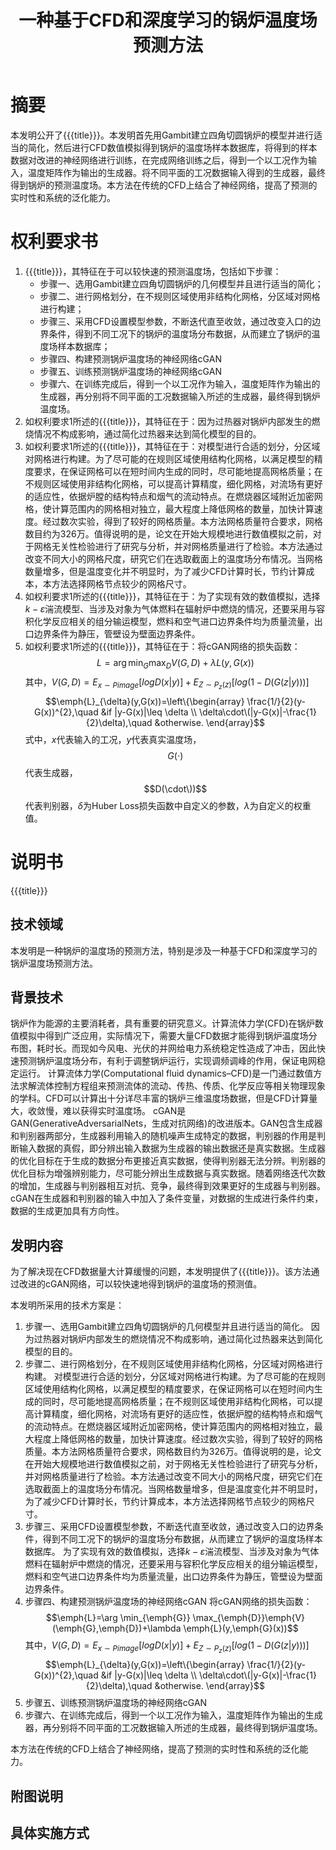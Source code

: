 * SETTINGS                                                         :noexport:
#+STARTUP: indent
#+LATEX_CLASS: article
#+TAGS: export noexport
#+SELECT_TAGS: export
#+EXCLUDE_TAGS: noexport
#+TITLE: 一种基于CFD和深度学习的锅炉温度场预测方法
#+AUTHOR: 
#+DATE: 
#+OPTIONS: toc:nil
##+LATEX_HEADER: \usepackage{tikz}
##+LATEX_HEADER: \tikzset{box/.style={rectangle,minimum width=5cm,minimum height=20pt,inner sep=5pt,draw=black,fill=white},node distance=1.5cm}
* 摘要
本发明公开了{{{title}}}。本发明首先用Gambit建立四角切圆锅炉的模型并进行适当的简化，然后进行CFD数值模拟得到锅炉的温度场样本数据库，将得到的样本数据对改进的神经网络进行训练，在完成网络训练之后，得到一个以工况作为输入，温度矩阵作为输出的生成器。将不同平面的工况数据输入得到的生成器，最终得到锅炉的预测温度场。本方法在传统的CFD上结合了神经网络，提高了预测的实时性和系统的泛化能力。
* 权利要求书
1. {{{title}}}，其特征在于可以较快速的预测温度场，包括如下步骤：
   - 步骤一、选用Gambit建立四角切圆锅炉的几何模型并且进行适当的简化；
   - 步骤二、进行网格划分，在不规则区域使用非结构化网格，分区域对网格进行构建；
   - 步骤三、采用CFD设置模型参数，不断迭代直至收敛，通过改变入口的边界条件，得到不同工况下的锅炉的温度场分布数据，从而建立了锅炉的温度场样本数据库；
   - 步骤四、构建预测锅炉温度场的神经网络cGAN
   - 步骤五、训练预测锅炉温度场的神经网络cGAN
   - 步骤六、在训练完成后，得到一个以工况作为输入，温度矩阵作为输出的生成器，再分别将不同平面的工况数据输入所述的生成器，最终得到锅炉温度场。
2. 如权利要求1所述的{{{title}}}，其特征在于：因为过热器对锅炉内部发生的燃烧情况不构成影响，通过简化过热器来达到简化模型的目的。
3. 如权利要求1所述的{{{title}}}，其特征在于：对模型进行合适的划分，分区域对网格进行构建。为了尽可能的在规则区域使用结构化网格，以满足模型的精度要求，在保证网格可以在短时间内生成的同时，尽可能地提高网格质量；在不规则区域使用非结构化网格，可以提高计算精度，细化网格，对流场有更好的适应性，依据炉膛的结构特点和烟气的流动特点。在燃烧器区域附近加密网格，使计算范围内的网格相对独立，最大程度上降低网格的数量，加快计算速度。经过数次实验，得到了较好的网格质量。本方法网格质量符合要求，网格数目约为326万。值得说明的是，论文在开始大规模地进行数值模拟之前，对于网格无关性检验进行了研究与分析，并对网格质量进行了检验。本方法通过改变不同大小的网格尺度，研究它们在选取截面上的温度场分布情况。当网格数量增多，但是温度变化并不明显时，为了减少CFD计算时长，节约计算成本，本方法选择网格节点较少的网格尺寸。
4. 如权利要求1所述的{{{title}}}，其特征在于：为了实现有效的数值模拟，选择\(k-\varepsilon\)湍流模型、当涉及对象为气体燃料在辐射炉中燃烧的情况，还要采用与容积化学反应相关的组分输运模型，燃料和空气进口边界条件均为质量流量，出口边界条件为静压，管壁设为壁面边界条件。
5. 如权利要求1所述的{{{title}}}，其特征在于：将cGAN网络的损失函数：\[L=\arg \min_{G} \max_{D}{V}(G,D)+\lambda L(y,G(x))\]
   其中，\(V(G,D)=E_{x\sim Pimage} [log D (x|y)]+E_{Z\sim P_z (z)}[log(1-D(G(z|y)))]\) 
   \[\emph{L}_{\delta}(y,G(x))=\left\{\begin{array}
   \frac{1/}{2}(y-G(x))^{2},\quad &if |y-G(x)|\leq \delta \\
   \delta\cdot\(|y-G(x)|-\frac{1}{2}\delta),\quad &otherwise.
   \end{array}\]
   式中，\(x\)代表输入的工况，\(y\)代表真实温度场，\[G(\cdot)\]代表生成器，\[D(\cdot\))\]代表判别器，\(\delta\)为Huber Loss损失函数中自定义的参数，\(\lambda\)为自定义的权重值。
* 说明书
{{{title}}}
** 技术领域
本发明是一种锅炉的温度场的预测方法，特别是涉及一种基于CFD和深度学习的锅炉温度场预测方法。
** 背景技术
锅炉作为能源的主要消耗者，具有重要的研究意义。计算流体力学(CFD)在锅炉数值模拟中得到广泛应用，实际情况下，需要大量CFD数据才能得到锅炉温度场分布图，耗时长。而现如今风电、光伏的并网给电力系统稳定性造成了冲击，因此快速预测锅炉温度场分布，有利于调整锅炉运行，实现调频调峰的作用，保证电网稳定运行。
计算流体力学(Computational fluid dynamics--CFD)是一门通过数值方法求解流体控制方程组来预测流体的流动、传热、传质、化学反应等相关物理现象的学科。CFD可以计算出十分详尽丰富的锅炉三维温度场数据，但是CFD计算量大，收敛慢，难以获得实时温度场。
cGAN是GAN(GenerativeAdversarialNets，生成对抗网络)的改进版本。GAN包含生成器和判别器两部分，生成器利用输入的随机噪声生成特定的数据，判别器的作用是判断输入数据的真假，即分辨出输入数据为生成器的输出数据还是真实数据。生成器的优化目标在于生成的数据分布更接近真实数据，使得判别器无法分辨。判别器的优化目标为增强辨别能力，尽可能分辨出生成数据与真实数据。随着网络迭代次数的增加，生成器与判别器相互对抗、竞争，最终得到效果更好的生成器与判别器。cGAN在生成器和判别器的输入中加入了条件变量，对数据的生成进行条件约束，数据的生成更加具有方向性。
** 发明内容
为了解决现在CFD数据量大计算缓慢的问题，本发明提供了{{{title}}}。该方法通过改进的cGAN网络，可以较快速地得到锅炉的温度场的预测值。

本发明所采用的技术方案是：

1. 步骤一、选用Gambit建立四角切圆锅炉的几何模型并且进行适当的简化。
   因为过热器对锅炉内部发生的燃烧情况不构成影响，通过简化过热器来达到简化模型的目的。   
2. 步骤二、进行网格划分，在不规则区域使用非结构化网格，分区域对网格进行构建。
   对模型进行合适的划分，分区域对网格进行构建。为了尽可能的在规则区域使用结构化网格，以满足模型的精度要求，在保证网格可以在短时间内生成的同时，尽可能地提高网格质量；在不规则区域使用非结构化网格，可以提高计算精度，细化网格，对流场有更好的适应性，依据炉膛的结构特点和烟气的流动特点。在燃烧器区域附近加密网格，使计算范围内的网格相对独立，最大程度上降低网格的数量，加快计算速度。经过数次实验，得到了较好的网格质量。本方法网格质量符合要求，网格数目约为326万。值得说明的是，论文在开始大规模地进行数值模拟之前，对于网格无关性检验进行了研究与分析，并对网格质量进行了检验。本方法通过改变不同大小的网格尺度，研究它们在选取截面上的温度场分布情况。当网格数量增多，但是温度变化并不明显时，为了减少CFD计算时长，节约计算成本，本方法选择网格节点较少的网格尺寸。
3. 步骤三、采用CFD设置模型参数，不断迭代直至收敛，通过改变入口的边界条件，得到不同工况下的锅炉的温度场分布数据，从而建立了锅炉的温度场样本数据库。
   为了实现有效的数值模拟，选择\(k-\varepsilon\)湍流模型、当涉及对象为气体燃料在辐射炉中燃烧的情况，还要采用与容积化学反应相关的组分输运模型，燃料和空气进口边界条件均为质量流量，出口边界条件为静压，管壁设为壁面边界条件。
4. 步骤四、构建预测锅炉温度场的神经网络cGAN
   将cGAN网络的损失函数：\[\emph{L}=\arg \min_{\emph{G}} \max_{\emph{D}}\emph{V}(\emph{G},\emph{D})+\lambda \emph{L}(y,\emph{G}(x))\]
   其中，\(V(G,D)=E_{x\sim Pimage} [log D (x|y)]+E_{Z\sim P_z (z)}[log(1-D(G(z|y)))]\) 
   \[\emph{L}_{\delta}(y,G(x))=\left\{\begin{array}
   \frac{1/}{2}(y-G(x))^{2},\quad &if |y-G(x)|\leq \delta \\
   \delta\cdot\(|y-G(x)|-\frac{1}{2}\delta),\quad &otherwise.
   \end{array}\]
5. 步骤五、训练预测锅炉温度场的神经网络cGAN
6. 步骤六、在训练完成后，得到一个以工况作为输入，温度矩阵作为输出的生成器，再分别将不同平面的工况数据输入所述的生成器，最终得到锅炉温度场。
本方法在传统的CFD上结合了神经网络，提高了预测的实时性和系统的泛化能力。
** 附图说明
** 具体实施方式

